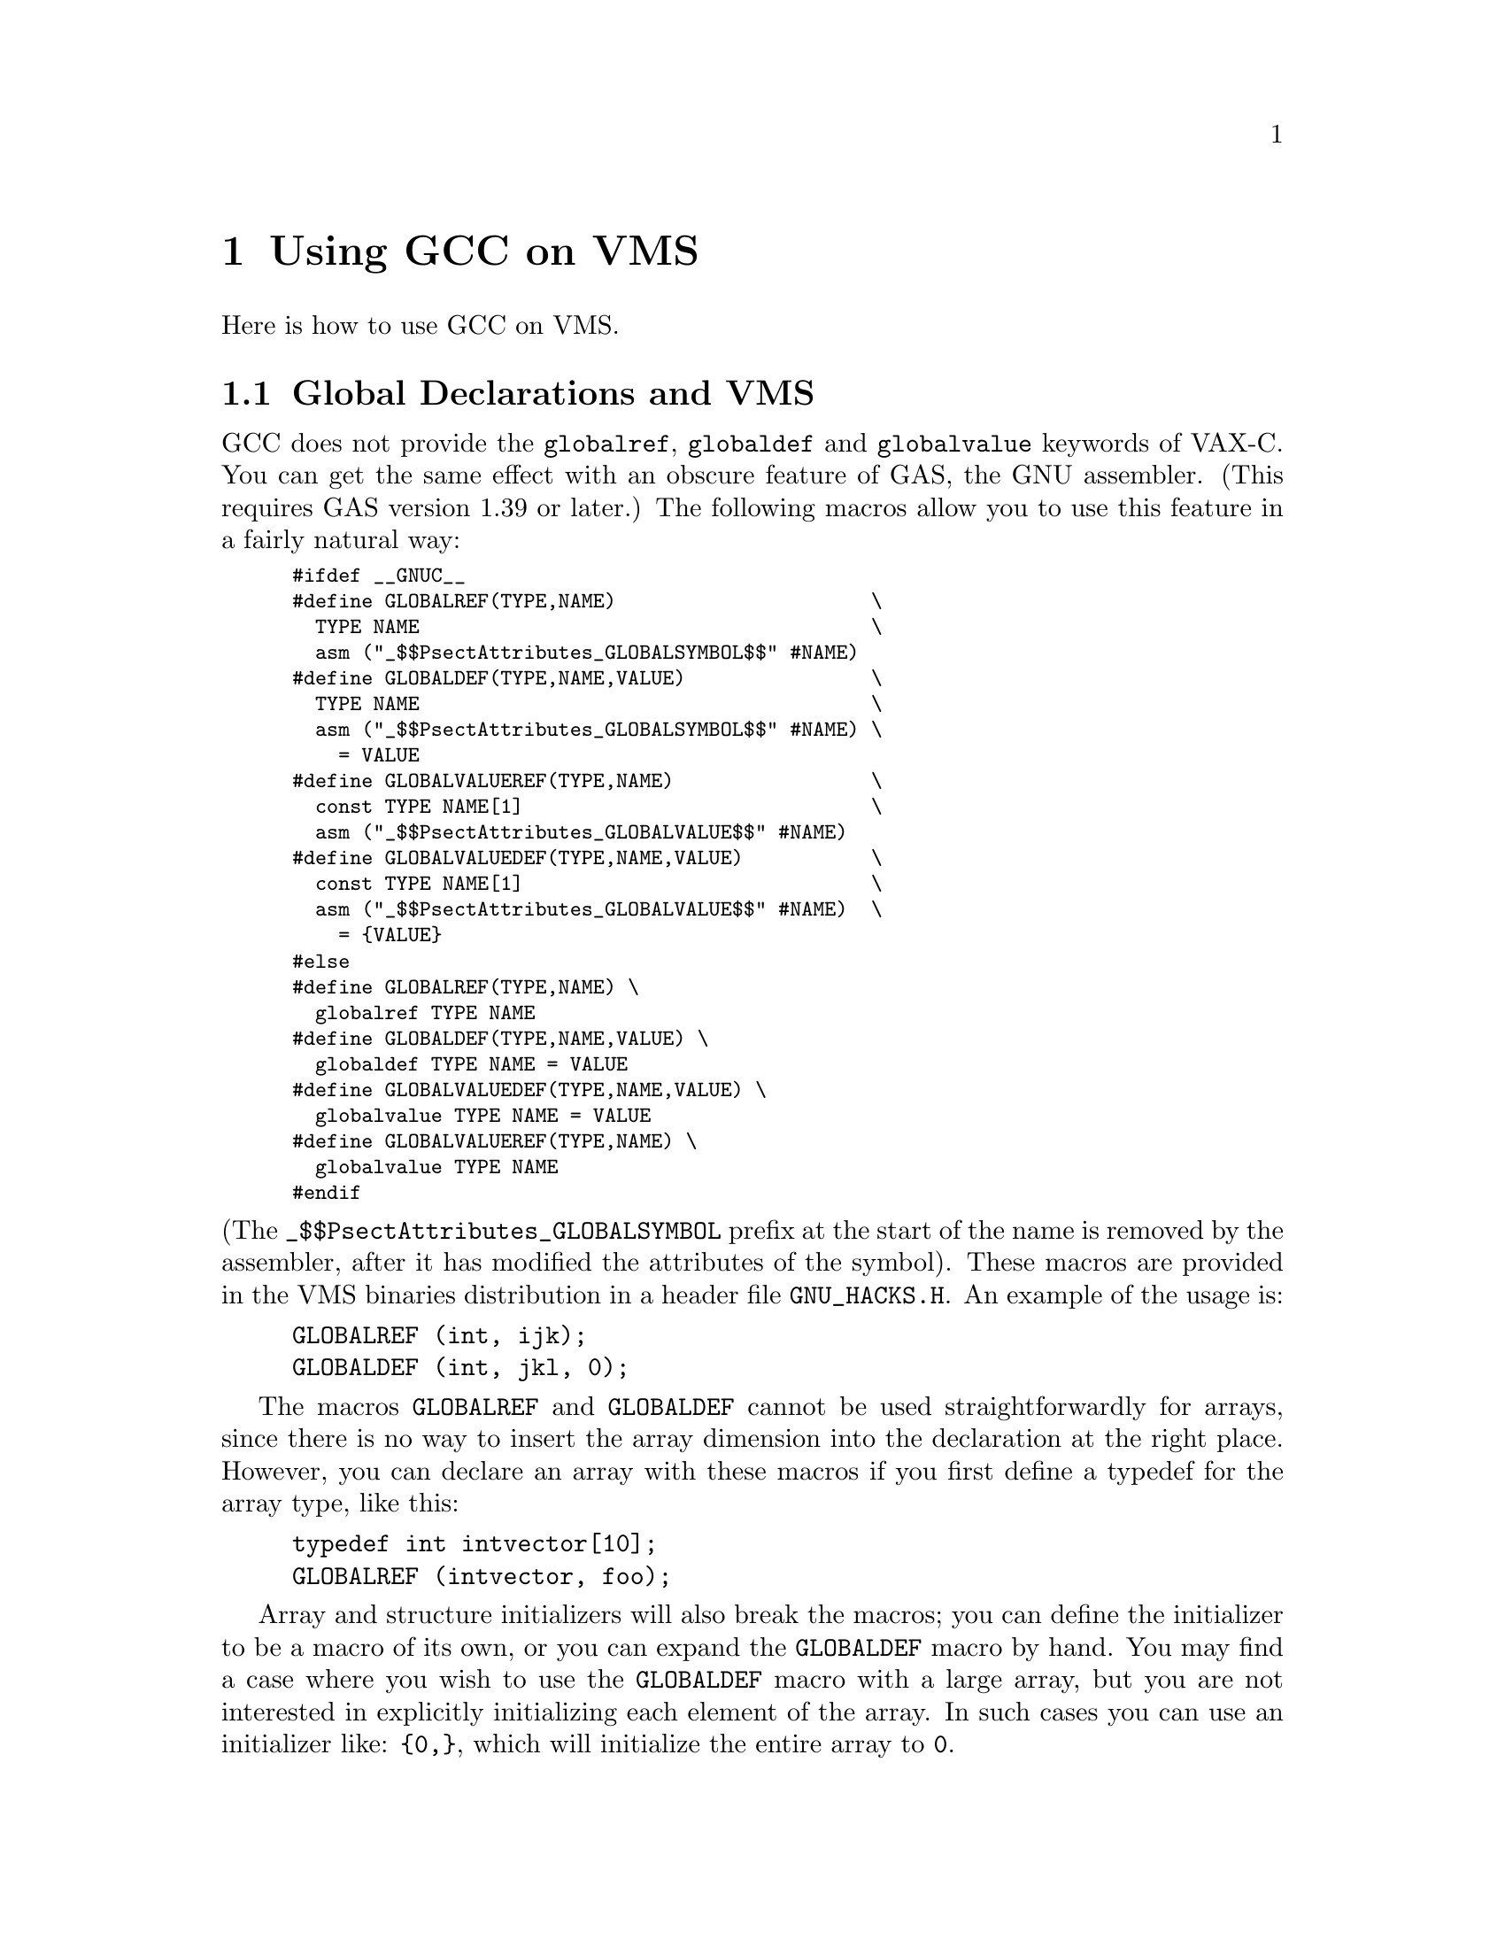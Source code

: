 @c Copyright (C) 1988, 1989, 1992, 1993, 1994, 1995, 1996, 1997, 1998,
@c 1999, 2000, 2001 Free Software Foundation, Inc.
@c This is part of the GCC manual.
@c For copying conditions, see the file gcc.texi.

@node VMS
@chapter Using GCC on VMS

@c prevent bad page break with this line
Here is how to use GCC on VMS@.

@menu
* Global Declarations::    How to do globaldef, globalref and globalvalue with
                           GCC.
* VMS Misc::		   Misc information.
@end menu

@node Global Declarations
@section Global Declarations and VMS

@findex GLOBALREF
@findex GLOBALDEF
@findex GLOBALVALUEDEF
@findex GLOBALVALUEREF
GCC does not provide the @code{globalref}, @code{globaldef} and
@code{globalvalue} keywords of VAX-C@.  You can get the same effect with
an obscure feature of GAS, the GNU assembler.  (This requires GAS
version 1.39 or later.)  The following macros allow you to use this
feature in a fairly natural way:

@smallexample
#ifdef __GNUC__
#define GLOBALREF(TYPE,NAME)                      \
  TYPE NAME                                       \
  asm ("_$$PsectAttributes_GLOBALSYMBOL$$" #NAME)
#define GLOBALDEF(TYPE,NAME,VALUE)                \
  TYPE NAME                                       \
  asm ("_$$PsectAttributes_GLOBALSYMBOL$$" #NAME) \
    = VALUE
#define GLOBALVALUEREF(TYPE,NAME)                 \
  const TYPE NAME[1]                              \
  asm ("_$$PsectAttributes_GLOBALVALUE$$" #NAME)
#define GLOBALVALUEDEF(TYPE,NAME,VALUE)           \
  const TYPE NAME[1]                              \
  asm ("_$$PsectAttributes_GLOBALVALUE$$" #NAME)  \
    = @{VALUE@}
#else
#define GLOBALREF(TYPE,NAME) \
  globalref TYPE NAME
#define GLOBALDEF(TYPE,NAME,VALUE) \
  globaldef TYPE NAME = VALUE
#define GLOBALVALUEDEF(TYPE,NAME,VALUE) \
  globalvalue TYPE NAME = VALUE
#define GLOBALVALUEREF(TYPE,NAME) \
  globalvalue TYPE NAME
#endif
@end smallexample

@noindent
(The @code{_$$PsectAttributes_GLOBALSYMBOL} prefix at the start of the
name is removed by the assembler, after it has modified the attributes
of the symbol).  These macros are provided in the VMS binaries
distribution in a header file @file{GNU_HACKS.H}.  An example of the
usage is:

@example
GLOBALREF (int, ijk);
GLOBALDEF (int, jkl, 0);
@end example

The macros @code{GLOBALREF} and @code{GLOBALDEF} cannot be used
straightforwardly for arrays, since there is no way to insert the array
dimension into the declaration at the right place.  However, you can
declare an array with these macros if you first define a typedef for the
array type, like this:

@example
typedef int intvector[10];
GLOBALREF (intvector, foo);
@end example

Array and structure initializers will also break the macros; you can
define the initializer to be a macro of its own, or you can expand the
@code{GLOBALDEF} macro by hand.  You may find a case where you wish to
use the @code{GLOBALDEF} macro with a large array, but you are not
interested in explicitly initializing each element of the array.  In
such cases you can use an initializer like: @code{@{0,@}}, which will
initialize the entire array to @code{0}.

A shortcoming of this implementation is that a variable declared with
@code{GLOBALVALUEREF} or @code{GLOBALVALUEDEF} is always an array.  For
example, the declaration:

@example
GLOBALVALUEREF(int, ijk);
@end example

@noindent
declares the variable @code{ijk} as an array of type @code{int [1]}.
This is done because a globalvalue is actually a constant; its ``value''
is what the linker would normally consider an address.  That is not how
an integer value works in C, but it is how an array works.  So treating
the symbol as an array name gives consistent results---with the
exception that the value seems to have the wrong type.  @strong{Don't
try to access an element of the array.}  It doesn't have any elements.
The array ``address'' may not be the address of actual storage.

The fact that the symbol is an array may lead to warnings where the
variable is used.  Insert type casts to avoid the warnings.  Here is an
example; it takes advantage of the ISO C feature allowing macros that
expand to use the same name as the macro itself.

@example
GLOBALVALUEREF (int, ss$_normal);
GLOBALVALUEDEF (int, xyzzy,123);
#ifdef __GNUC__
#define ss$_normal ((int) ss$_normal)
#define xyzzy ((int) xyzzy)
#endif
@end example

Don't use @code{globaldef} or @code{globalref} with a variable whose
type is an enumeration type; this is not implemented.  Instead, make the
variable an integer, and use a @code{globalvaluedef} for each of the
enumeration values.  An example of this would be:

@example
#ifdef __GNUC__
GLOBALDEF (int, color, 0);
GLOBALVALUEDEF (int, RED, 0);
GLOBALVALUEDEF (int, BLUE, 1);
GLOBALVALUEDEF (int, GREEN, 3);
#else
enum globaldef color @{RED, BLUE, GREEN = 3@};
#endif
@end example

@node VMS Misc
@section Other VMS Issues

@cindex exit status and VMS
@cindex return value of @code{main}
@cindex @code{main} and the exit status
GCC automatically arranges for @code{main} to return 1 by default if
you fail to specify an explicit return value.  This will be interpreted
by VMS as a status code indicating a normal successful completion.
Version 1 of GCC did not provide this default.

GCC on VMS works only with the GNU assembler, GAS@.  You need version
1.37 or later of GAS in order to produce value debugging information for
the VMS debugger.  Use the ordinary VMS linker with the object files
produced by GAS@.

@cindex shared VMS run time system
@cindex @file{VAXCRTL}
Under previous versions of GCC, the generated code would occasionally
give strange results when linked to the sharable @file{VAXCRTL} library.
Now this should work.

A caveat for use of @code{const} global variables: the @code{const}
modifier must be specified in every external declaration of the variable
in all of the source files that use that variable.  Otherwise the linker
will issue warnings about conflicting attributes for the variable.  Your
program will still work despite the warnings, but the variable will be
placed in writable storage.

@cindex name augmentation
@cindex case sensitivity and VMS
@cindex VMS and case sensitivity
Although the VMS linker does distinguish between upper and lower case
letters in global symbols, most VMS compilers convert all such symbols
into upper case and most run-time library routines also have upper case
names.  To be able to reliably call such routines, GCC (by means of
the assembler GAS) converts global symbols into upper case like other
VMS compilers.  However, since the usual practice in C is to distinguish
case, GCC (via GAS) tries to preserve usual C behavior by augmenting
each name that is not all lower case.  This means truncating the name
to at most 23 characters and then adding more characters at the end
which encode the case pattern of those 23.   Names which contain at
least one dollar sign are an exception; they are converted directly into
upper case without augmentation.

Name augmentation yields bad results for programs that use precompiled
libraries (such as Xlib) which were generated by another compiler.  You
can use the compiler option @samp{/NOCASE_HACK} to inhibit augmentation;
it makes external C functions and variables case-independent as is usual
on VMS@.  Alternatively, you could write all references to the functions
and variables in such libraries using lower case; this will work on VMS,
but is not portable to other systems.  The compiler option @samp{/NAMES}
also provides control over global name handling.

Function and variable names are handled somewhat differently with G++.
The GNU C++ compiler performs @dfn{name mangling} on function
names, which means that it adds information to the function name to
describe the data types of the arguments that the function takes.  One
result of this is that the name of a function can become very long.
Since the VMS linker only recognizes the first 31 characters in a name,
special action is taken to ensure that each function and variable has a
unique name that can be represented in 31 characters.

If the name (plus a name augmentation, if required) is less than 32
characters in length, then no special action is performed.  If the name
is longer than 31 characters, the assembler (GAS) will generate a
hash string based upon the function name, truncate the function name to
23 characters, and append the hash string to the truncated name.  If the
@samp{/VERBOSE} compiler option is used, the assembler will print both
the full and truncated names of each symbol that is truncated.

The @samp{/NOCASE_HACK} compiler option should not be used when you are
compiling programs that use libg++.  libg++ has several instances of
objects (i.e.  @code{Filebuf} and @code{filebuf}) which become
indistinguishable in a case-insensitive environment.  This leads to
cases where you need to inhibit augmentation selectively (if you were
using libg++ and Xlib in the same program, for example).  There is no
special feature for doing this, but you can get the result by defining a
macro for each mixed case symbol for which you wish to inhibit
augmentation.  The macro should expand into the lower case equivalent of
itself.  For example:

@example
#define StuDlyCapS studlycaps
@end example

These macro definitions can be placed in a header file to minimize the
number of changes to your source code.
